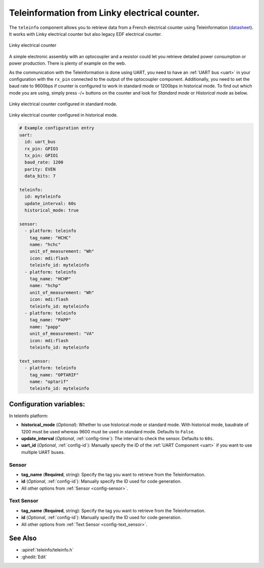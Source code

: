Teleinformation from Linky electrical counter.
==============================================

.. seo::
    :description: Instructions for setting up French Teleinformation
    :image: teleinfo.jpg
    :keywords: teleinfo

The ``teleinfo`` component allows you to retrieve data from a 
French electrical counter using Teleinformation (`datasheet <https://www.enedis.fr/sites/default/files/Enedis-NOI-CPT_54E.pdf>`__). It works with Linky electrical
counter but also legacy EDF electrical counter.

.. figure:: images/teleinfo-full.jpg
    :align: center
    :width: 50.0%

    Linky electrical counter

..

A simple electronic assembly with an optocoupler and a resistor could
let you retrieve detailed power consumption or power production.
There is plenty of example on the web.

As the communication with the Teleinformation is done using UART, you need to
have an :ref:`UART bus <uart>` in your configuration with the ``rx_pin``
connected to the output of the optocoupler component. Additionally, you need to
set the baud rate to 9600bps if counter is configured to work in standard
mode or 1200bps in historical mode.  To find out which mode you are using,
simply press -/+ buttons on the counter and look for `Standard mode` or
`Historical mode` as below.

.. figure:: images/teleinfo-standard.jpg
    :align: center
    :width: 50.0%

    Linky electrical counter configured in standard mode.

..

.. figure:: images/teleinfo-historical.jpg
    :align: center
    :width: 50.0%

    Linky electrical counter configured in historical mode.

..

.. code-block:: yaml

    # Example configuration entry
    uart:
      id: uart_bus
      rx_pin: GPIO3
      tx_pin: GPIO1
      baud_rate: 1200
      parity: EVEN
      data_bits: 7

    teleinfo:
      id: myteleinfo
      update_interval: 60s
      historical_mode: true

    sensor:
      - platform: teleinfo
        tag_name: "HCHC"
        name: "hchc"
        unit_of_measurement: "Wh"
        icon: mdi:flash
        teleinfo_id: myteleinfo
      - platform: teleinfo
        tag_name: "HCHP"
        name: "hchp"
        unit_of_measurement: "Wh"
        icon: mdi:flash
        teleinfo_id: myteleinfo
      - platform: teleinfo
        tag_name: "PAPP"
        name: "papp"
        unit_of_measurement: "VA"
        icon: mdi:flash
        teleinfo_id: myteleinfo

    text_sensor:
      - platform: teleinfo
        tag_name: "OPTARIF"
        name: "optarif"
        teleinfo_id: myteleinfo

Configuration variables:
------------------------


In teleinfo platform:

- **historical_mode** (*Optional*): Whether to use historical mode or standard mode.
  With historical mode, baudrate of 1200 must be used whereas 9600 must be used in
  standard mode. Defaults to ``False``.

- **update_interval** (*Optional*, :ref:`config-time`): The interval to check the
  sensor. Defaults to ``60s``.

- **uart_id** (*Optional*, :ref:`config-id`): Manually specify the ID of the :ref:`UART Component <uart>` if you want
  to use multiple UART buses.

Sensor
******

- **tag_name** (**Required**, string): Specify the tag you want to retrieve from the Teleinformation.
- **id** (*Optional*, :ref:`config-id`): Manually specify the ID used for code generation.
- All other options from :ref:`Sensor <config-sensor>`.

Text Sensor
***********

- **tag_name** (**Required**, string): Specify the tag you want to retrieve from the Teleinformation.
- **id** (*Optional*, :ref:`config-id`): Manually specify the ID used for code generation.
- All other options from :ref:`Text Sensor <config-text_sensor>`.


See Also
--------

- :apiref:`teleinfo/teleinfo.h`
- :ghedit:`Edit`
